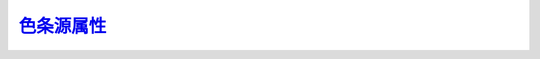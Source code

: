 色条源属性_
=======================

.. _色条源属性: http://www.ncl.ucar.edu/Document/Graphics/Resources/lb.shtml

.. _lbAutoManage:

.. option:: lbAutoManage

    The lbAutoManage switch determines how LabelBar operates; when True, LabelBar manages the sizing of the title and the label text. The title is always sized to fit within the currently set boundaries of the LabelBar given any text angle, aspect ratio, etc. The labels also are sized to fit within the current boundary. Additionally, the sizing of the labels is managed so that under any rotation, the labels will not overlap. Also the label justification is managed such that, given any rotation, the end of the label string aligns with the correct LabelBar box. When off, you may directly size the labels and text as you please. However, under rotation, the justification of the labels does not change, and, although the text is moved out of the way of the LabelBar boxes, it will not necessarily line up correctly. In practice, when working interactively, a good method is to create a basic LabelBar layout close to the desired size with the lbAutoManage mode on, then switch it off to tune the text size precisely to your taste.
    Currently, when the text of the labels is rotated, the size of the LabelBar may increase slightly along the axis of orientation.

    默认值: True

.. _lbBottomMarginF:

.. option:: lbBottomMarginF

    Defines an offset, specified as a fraction of whichever LabelBar axis is smallest, between the bottommost LabelBar element and the bottom edge of the LabelBar perimeter. It is always subtracted from the current LabelBar extent. Negative values are allowed.

    默认值: 0.05

.. _lbBoxCount:

.. option:: lbBoxCount

    Number of boxes in the labelbar. All the LabelBar array resources, when specified, are required to have a number of elements related to the number of boxes. The arrays specified by lbFillPatterns, lbFillColors, and lbFillScales must have at least as many elements as the box count. The minimum size of the lbLabelStrings array may be the box count, one element less than box count, or one element more than box count, depending on the setting of the lbLabelAlignment resource. The lbBoxFractions array, when set, always requires one element more than box count.
    This resource may be intercepted or disabled by:

    ContourPlot
    VectorPlot
    StreamlinePlot

    默认值: 16

.. _lbBoxEndCapStyle:

.. option:: lbBoxEndCapStyle

    This resource controls the shape of the two outer boxes of the LabelBar, which may be either rectangular (like the interior boxes) or triangular/arrow shaped. Set it to one of these four values:
    RectangleEnds
    TriangleLowEnd
    TriangleHighEnd
    TriangleBothEnds

    默认值: RectangleEnds

    NOTE: this resource should be ignored if the contour resource cnLabelBarEndStyle is set to "ExcludeOuterBoxes".

.. _lbBoxFractions:

.. option:: lbBoxFractions

    An array that specifies sizing of each box in the LabelBar when the box sizing mode is set to ExplicitSizing. There must be one more element in this array than the number of items specified by the resource lbBoxCount. Each element of the array must eventually contain a number in the range 0.0 to 1.0, with succeeding elements increasing monotonically. The first element must be 0.0 and the last 1.0. If invalid values are discovered when the array is checked, it is not considered an error. Instead, the code simply supplies linearly interpolated values for all adjacent elements containing out- of-bounds elements. The interpolation is performed relative to the two closest bounding elements containing valid values, or 0.0 or 1.0 respectively if the first or last element contains invalid data. The values thus obtained represent the beginnings and endings of the LabelBar boxes.

    默认值: NULL

.. _lbBoxLineColor:

.. option:: lbBoxLineColor

    The hlu index of the color used to draw lines around the boxes in the LabelBar

    默认值: Foreground

.. _lbBoxLineDashPattern:

.. option:: lbBoxLineDashPattern

    The hlu index of the dash pattern used for the lines around the boxes of the LabelBar.

    默认值: 0

.. _lbBoxLineDashSegLenF:

.. option:: lbBoxLineDashSegLenF

    The length in NDC units of the dash pattern used for the lines around the boxes of the LabelBar.

    默认值: 0.15

.. _lbBoxLineThicknessF:

.. option:: lbBoxLineThicknessF

    确定环绕色条框的线的粗细。
    
    默认值: 1.0

.. _lbBoxLinesOn:

.. option:: lbBoxLinesOn

    布尔型标记，用于控制环绕色条框的线条是否出现。
    
    默认值: True

.. _lbBoxMajorExtentF:

.. option:: lbBoxMajorExtentF

    Determines the amount of the area allotted to each box of the LabelBar in the direction of lbOrientation is actually occupied by the box. When set to 1.0, the boxes touch each other. If set to 0.0, the boxes disappear entirely. Intermediate values create separated boxes.
    
    默认值: 1.0

.. _lbBoxMinorExtentF:

.. option:: lbBoxMinorExtentF

    When the lbAutoManage feature is turned on, this resource determines the fraction of the distance (less the margins) across the axis perpendicular to the orientation (the minor axis) occupied by the boxes of the LabelBar. If set to 1.0, the boxes entirely crowd out their associated labels. If lbTitlePosition is set to a side parallel with the major axis, the lbBoxMinorExtentF cannot exceed 1.0 minus the amount of space used for the title, as set by the resource lbTitleExtentF.
    When lbAutoManage is False and lbTitlePosition is set to a side perpendicular to the major axis, the axis extent from which the box minor extent is calculated includes any extra extent added due to an increased value given to lbTitleFontHeightF. However, it does not include extra extent due to increased value given to the lbLabelFontHeightF resource.

    默认值: 0.33

.. _lbBoxSeparatorLinesOn:

.. option:: lbBoxSeparatorLinesOn

    Available in version 6.2.0 and later.
    If this resource is set to False, it will draw a labelbar with no interior box lines (box separator lines), and just a perimeter line around the "bar" of the labelbar.

    默认值: True

.. _lbBoxSizing:

.. option:: lbBoxSizing

    When set to UniformSizing, all the boxes in the LabelBar have the same size. When set to ExplicitSizing, the values in the array, lbBoxFractions, determine the relative size of each box along the major axis (the axis of orientation).
    
    默认值: UniformSizing

.. _lbFillBackground:

.. option:: lbFillBackground

    The color index used for the background of all the boxes in the LabelBar. By default it is set to Transparent (-1), specifying that the background of the boxes is transparent to whatever it overlays. Note that the box background is only observable when the fill pattern is not solid. This resource also applies to the background of the fill pattern set with the lbPerimFill resource.
    
    默认值: Transparent

.. _lbFillColor:

.. option:: lbFillColor

    When lbMonoFillColor is set True, this resource of type NhlTColorIndex sets a uniform fill color for all the LabelBar boxes.
    This resource may be intercepted or disabled by:

    ContourPlot
    VectorPlot
    StreamlinePlot
    
    默认值: Foreground

.. _lbFillColors:

.. option:: lbFillColors

    This array resource of type NhlTColorIndexGenArray individually sets the color of each box in the LabelBar when lbMonoFillColor is set False. The LabelBar ensures that this array contains at least as many elements as the current value of lbBoxCount. You may cause a box to appear empty by setting the appropriate array element to the value Transparent.
    This resource may be intercepted or disabled by:

    ContourPlot
    VectorPlot
    StreamlinePlot
    
    默认值: By default, each box is assigned to the next succeeding color in the hlu color table, up to the number of defined colors. Additional boxes are assigned the current value of wkForegroundColor.

.. _lbFillDotSizeF:

.. option:: lbFillDotSizeF

    This resource sets a uniform dot size, in NDC units, for the stipple dot fill pattern. The default value of 0.0 causes the dots to be drawn as before, using a workstation dependent minimum dot size. A caveat is that individual dots are not clipped around the edges of fill areas; this becomes more noticeable as the dot size increases.
    
    默认值: 0.0

.. _lbFillLineThicknessF:

.. option:: lbFillLineThicknessF

    The line thickness used for the lines that comprise the fill pattern within the label boxes.
    
    默认值: 1.0

.. _lbFillPattern:

.. option:: lbFillPattern

    When lbMonoFillPattern is set True, this resource of type NhlTFillIndex sets a uniform fill pattern for all the LabelBar boxes.
    This resource may be intercepted or disabled by:

    ContourPlot
    VectorPlot
    StreamlinePlot
    
    默认值: SolidFill

.. _lbFillPatterns:

.. option:: lbFillPatterns

    This array resource of type NhlTFillIndexGenArray individually sets the fill pattern of each box in the LabelBar when lbMonoFillPattern is set False. The LabelBar ensures that this array contains at least as many elements as the current value of lbBoxCount. You can cause any box to appear empty by setting the appropriate array element to the value HollowFill (-1). Note that you can use the scalar resource lbFillBackground to set a uniform solid-fill background color the fill patterns.
    This resource may be intercepted or disabled by:

    ContourPlot
    VectorPlot
    StreamlinePlot
    
    默认值: All array elements above those specified by the user are assigned values according to the formula: element_index MOD wkFillTableLength + 1.

.. _lbFillScaleF:

.. option:: lbFillScaleF

    When lbMonoFillScale is set True, lbFillScaleF sets a uniform fill scale that applies to all patterns in the LabelBar boxes.
    This resource may be intercepted or disabled by:

    ContourPlot
    VectorPlot
    StreamlinePlot
    
    默认值: 1.0

.. _lbFillScales:

.. option:: lbFillScales

    When lbMonoFillScale is False, each element of this array resource contains an individual scale value that is applied to the pattern assigned to the corresponding box in the LabelBar. When the scale value is 1.0, all lines in the currently defined patterns are nominally spaced at about 0.01 NDC units. The scale value is applied as a factor to this spacing.
    This resource may be intercepted or disabled by:

    ContourPlot
    VectorPlot
    StreamlinePlot
    
    默认值: 1.0 for all elements

.. _lbJustification:

.. option:: lbJustification

    When the labelbar changes size, the justification determines a fixed point about which the size change occurs. Any of the corners, the center of any edge, or the current center of the LabelBar may be set to the fixed justification point.
    This resource may be intercepted or disabled by:

    PlotManager
    
    默认值: BottomLeft

.. _lbLabelAlignment:

.. option:: lbLabelAlignment

    How the labels align with respect to the label boxes. If set to BoxCenters, the labels align with the centers of each box, and the number of labels is equal to the number of boxes. If set to InteriorEdges, the labels align with the internal separators between the boxes, and there is one fewer label than the number of boxes. If set to ExternalEdges, the labels align with the external edges as well as the interior separators between the boxes, and there is one more label than boxes.
    This resource may be intercepted or disabled by:

    ContourPlot
    VectorPlot
    StreamlinePlot
    
    默认值: BoxCenters (InteriorEdges in gsn_xxxx_xxx scripts)

.. _lbLabelAngleF:

.. option:: lbLabelAngleF

    The angle of the text of the labels. When the auto-manage resource is turned on, both the size and justification mode of the label text may change in response to changes of the label angle.
    
    默认值: 0.0

.. _lbLabelAutoStride:

.. option:: lbLabelAutoStride

    When this boolean resource is set True, LabelBar labels are checked for overlap before being drawn. If overlap would otherwise occur, a stride is set through the labels such that overlap will be avoided. The stride proceeds in both directions from a pivot label, chosen based on how "round" it is relative to the other labels. If the labels seem to be equally "round" or if the labels are non-numeric, then the shortest label is chosen as the pivot.
    If lbLabelAlignment is set to ExternalEdges, the behavior is a bit different. In this case, the stride is set as described above, but the labels at each end are guaranteed to appear. This may cause labels that would otherwise be part of the stride sequence to be eliminated. This behavior is useful when the end labels are used to show the extreme values of a dataset.

    The stride calculated as a result of setting lbLabelAutoStride is independent of the stride specified by the lbLabelStride resource and is applied subsequently to it. Also note that lbAutoManage must be set False in order for lbLabelAutoStride to have an effect. When lbAutoManage is True, the label font height is reduced to avoid overlap and therefore a stride greater than unity is never required.

    默认值: False (will default to True in V6.1.0 and later)

.. _lbLabelBarOn:

.. option:: lbLabelBarOn

    用于确定色条是否出现的布尔型标记。
    A boolean flag that determines whether the LabelBar should appear. Primarily useful as a forwarded resource when the LabelBar is a child of a higher level object.

    该源属性可被 ``PlotManager`` 对象捕获或禁用
    
    默认值: True

.. _lbLabelConstantSpacingF:

.. option:: lbLabelConstantSpacingF

    Normally when lbLabelFontQuality is set to High, theLabelBar writes line label text with proportional spacing. Setting the lbLabelConstantSpacingF to a value greater than 0.0 overrides this behavior and instead begins each character a distance of lbLabelConstantSpacingF times the nominal character size from the beginning of the previous character. This implies that values between 0.0 and 1.0 will cause the characters to overlap each other, while a value of 1.0 implies no space between two nominally sized characters. This parameter is ignored when lbLabelFontQuality is not Low or Medium. Values less than 0.0 result in an error and are replaced with the default value.
    
    默认值: 0.0

.. _lbLabelDirection:

.. option:: lbLabelDirection

    This resource of type NhlTTextDirection specifies the direction of the label text.
    
    默认值: Across

.. _lbLabelFont:

.. option:: lbLabelFont

    This resource of type NhlTFont specifies the font used to render the LabelBar labels.
    
    默认值: "pwritx"

.. _lbLabelFontAspectF:

.. option:: lbLabelFontAspectF

    Determines the shape of the label font text. Values greater than 1.0 make the text tall and skinny. Values less than one make the text short and wide.
    
    默认值: 1.0

.. _lbLabelFontColor:

.. option:: lbLabelFontColor

    The hlu color index used for drawing the label text.
    
    默认值: Foreground

.. _lbLabelFontHeightF:

.. option:: lbLabelFontHeightF

    The height in NDC coordinates of the text used to draw the labels. When lbAutoManage is set True, the user cannot directly set the label font height. Rather, it is set in response to other factors, such as the current size and shape of the LabelBar, the current setting of lbBoxMinorExtentF, the current text angle of the labels, and how much space there is between the labels. Set lbAutoManage False if you wish to control the label font height directly.
    
    默认值: 0.02

.. _lbLabelFontQuality:

.. option:: lbLabelFontQuality

    确定绘制色条标签文本的字体质量。

    默认值: High （高）

.. _lbLabelFontThicknessF:

.. option:: lbLabelFontThicknessF

    设定用来绘制色条标签文本线的粗细。它的值为一个单位粗细（依赖设备）的倍数。
    当色条标签字体源属性 `lbLabelFont`_ 设为填充字体（字体索引号 21-22， 25-26, 29-30, 33-37）时，
    该源属性被忽略。
    
    默认值: 1.0 （1.0倍）

.. _lbLabelFuncCode:

.. option:: lbLabelFuncCode

    Determines the function code character used when parsing the label string.
    This resource may be intercepted or disabled by:

    ContourPlot
    VectorPlot
    StreamlinePlot
    
    默认值: :

.. _lbLabelJust:

.. option:: lbLabelJust

    指定色条标签文本的对齐方式。当自动管理特征开启时，为响应色条标签文本的角度变化，对齐方式可能会内在地改变。
    因此，为了显式地控制色条标签文本对齐方式，你应该首先关闭自动管理特征。
    
    默认值: CenterCenter （上下居中，左右居中）

.. _lbLabelOffsetF:

.. option:: lbLabelOffsetF

    Defines an offset, specified as a fraction of the length of the minor labelbar axis (perpendicular to the axis of orientation), between the LabelBar boxes and the labels.
    
    默认值: 0.1

.. _lbLabelPosition:

.. option:: lbLabelPosition

    这一NhlPosition类型的源属性控制标记（labels）相对于色条框的位置。
    当色条的方向为水平，其有效值为 ``Top`` （顶）， ``Center`` （中）， ``Bottom`` （底）。
    当色条的方向为垂直，其有效值为 ``Left`` （左）， ``Center`` （中）， ``Right`` （右）。
    如果对应色条方向设置，设置的不恰当，此源属性的值将会轻微改变： ``Bottom`` （底）变为 ``Left`` （左），
    ``Top`` （顶）变为 ``Right`` （右），反之亦然。

    When set to Center the labels are centered on, and when the auto-manage feature is on, sized to fit within, each respective label box.
    
    默认值:  ``Right`` （右）

.. _lbLabelStride:

.. option:: lbLabelStride

    控制色条上的标记（labels）的间隔（步长）。如设置为2时，色调标记将每隔一个色块
    画一个。
    
    默认值: ``1``

.. _lbLabelStrings:

.. option:: lbLabelStrings

    数组源属性，是构成色条标记（labels）的字符串数组。
    此源属性可能被以下对象拦截或禁用：

    ContourPlot (见 cnExplicitLabelBarLabelsOn)

    VectorPlot (见 vcExplicitLabelBarLabelsOn)
    
    StreamlinePlot (见 stExplicitLabelBarLabelsOn)
    
    默认值: Label_<label element number>

.. _lbLabelsOn:

.. option:: lbLabelsOn

    布尔类型的标记，用于控制是否将标记（labels）显示在色条下
    
    默认值: True

.. _lbLeftMarginF:

.. option:: lbLeftMarginF

    Defines an offset, specified as a fraction of whichever LabelBar axis is smallest, between the leftmost LabelBar element and the left edge of the LabelBar perimeter. It is always subtracted from the current LabelBar extent. Negative values are allowed.
    
    默认值: ``0.05``

.. _lbMaxLabelLenF:

.. option:: lbMaxLabelLenF

    This read-only resource returns the maximum length in NDC of the strings used as LabelBar labels.
    
    默认值: <dynamic>

.. _lbMinLabelSpacingF:

.. option:: lbMinLabelSpacingF

    This read-only resource returns the minimum distance in NDC from the start of one label string to the start of the next label string.
    
    默认值: <dynamic>

.. _lbMonoFillColor:

.. option:: lbMonoFillColor

    When set True, all LabelBar boxes are set to a single color, as specified by the value of the scalar resource lbFillColor. When False, the elements of the array resource lbFillColors control the color of each box individually.
    This resource may be intercepted or disabled by:

    ContourPlot
    VectorPlot
    StreamlinePlot
    
    默认值: False

.. _lbMonoFillPattern:

.. option:: lbMonoFillPattern

    When set True, all the boxes in the labelbar are set to a single pattern, as specified by the value of the scalar resource lbFillPattern.
    This resource may be intercepted or disabled by:

    ContourPlot
    VectorPlot
    StreamlinePlot
    
    默认值: False

.. _lbMonoFillScale:

.. option:: lbMonoFillScale

    When set True, the patterns applied to each box in the LabelBar are scaled by a single factor, as specified by the value the scalar resource lbFillScaleF.
    This resource may be intercepted or disabled by:

    ContourPlot
    VectorPlot
    StreamlinePlot
    
    默认值: True

.. _lbOrientation:

.. option:: lbOrientation

    This resource of type NhlTOrientation specifies whether the labelbar boxes are arranged horizontally in a row or vertically in a column. The major axis of the LabelBar instance is parallel to the orientation and the minor axis is perpendicular to the orientation.
    This resource may be intercepted or disabled by:

    PlotManager
    
    默认值: Vertical

.. _lbPerimColor:

.. option:: lbPerimColor

    The hlu index of the color used for the line around the perimeter of LabelBar.
    
    默认值: Foreground

.. _lbPerimDashPattern:

.. option:: lbPerimDashPattern

    Specifies the hlu index of the dash pattern used to draw the perimeter of the LabelBar.
    
    默认值: 0, specifying a solid line


.. _lbPerimDashSegLenF:

.. option:: lbPerimDashSegLenF

    The length in NDC units of the dash pattern used to draw the perimeter of the LabelBar.
    
    默认值: 0.15


.. _lbPerimFill:

.. option:: lbPerimFill

    The hlu index of the pattern used to fill the background of the LabelBar area. Only has an effect when the lbPerimFillColor has set to a value greater than Transparent (-1).
    
    默认值: HollowFill


.. _lbPerimFillColor:

.. option:: lbPerimFillColor

    The hlu index of the color used to fill the background of the Legend area. Only has an effect when the lbPerimFill has a value greater than HollowFill (-1).

    默认值: Background


.. _lbPerimOn:

.. option:: lbPerimOn

    A boolean flag determining whether a line is drawn around the perimeter of the LabelBar.

    默认值: True

.. _lbPerimThicknessF:

.. option:: lbPerimThicknessF

    Specifies the thickness of the line used to draw the perimeter of the LabelBar.

    默认值: 1.0


.. _lbRasterFillOn:

.. option:: lbRasterFillOn

    If set True, this resource causes the LabelBar to use raster mode fill rather than normal polygon fill to render the box colors. In this case, only solid fill is possible; the fill pattern resources are ignored. If any element of lbFillColors is set to Transparent or lbBoxSizing is set to ExplicitSizing, raster mode fill is not possible: LabelBar issues a warning and defaults to normal polygon fill.
    Normally, assuming the boxes are solid-filled, the appearance of the LabelBar boxes will be identical whether or not this resource is set. It only makes a difference when the output must go to certain printers that render colors slightly differently when raster fill is in effect. ContourPlot forces lbRasterFillOn to True when it manages a LabelBar and raster fill is in effect.

    默认值: False


.. _lbRightMarginF:

.. option:: lbRightMarginF

    Defines an offset, specified as a fraction of whichever LabelBar axis is smallest, between the rightmost LabelBar element and the right edge of the LabelBar perimeter. It is always subtracted from the current LabelBar extent. Negative values are allowed.
    
    默认值: 0.05

.. _lbTitleAngleF:

.. option:: lbTitleAngleF

    The angle of the title text. When the auto-manage feature is on, the title size changes as the text rotates.
    
    默认值: 0.0


.. _lbTitleConstantSpacingF:

.. option:: lbTitleConstantSpacingF

    Determines a constant amount of extra space that is placed between each character of the title text. Values less than 0.0 result in an error and are replaced with the default value.
    
    默认值: 0.0


.. _lbTitleDirection:

.. option:: lbTitleDirection

    This resource of type NhlTTextDirection specifies the direction of the title text. When the title position, as set by the resource lbTitlePosition, is Top or Bottom the direction is set by default to Across. When title position is Left or Right the text is set by default to Down.
    
    默认值: Across


.. _lbTitleExtentF:

.. option:: lbTitleExtentF

    The LabelBar title occupies a rectangular portion of the LabelBar viewport bounded on three sides by edges of the viewport and on the fourth by a line determined by the value of this resource. lbTitleExtentF specifies a fraction of the length (minus the margins) of the LabelBar axis perpendicular to lbTitlePosition. At this point along the length of the axis the fourth side of the title extent rectangle is constructed parallel to the side specified by lbTitlePosition. The sum of the values given to lbTitleExtentF and lbTitleOffsetF cannot exceed 0.5 (half the length of the axis). If the sum does exceed 0.5, a warning is issued and both values are reset to their default values.
    If lbAutoManage is set False, and lbTitleFontHeightF is set such that the title extent rectangle cannot accommodate the full extent of the title text, the viewport of the LabelBar instance is expanded to fit the title text extent. However, the LabelBar treats this additional extent as 'extra'. The title extent rectangle does not change its size as long as the LabelBar view width or height is not explicitly modified. This means that as you set lbTitleFontHeightF to smaller values, the LabelBar viewport will shrink until its size matches the size it would have had if the text extent fit within the originally set title extent.

    默认值: 0.15


.. _lbTitleFont:

.. option:: lbTitleFont

    This resource of type NhlTFont specifies the font used to render the LabelBar title.
    
    默认值: "pwritx"


.. _lbTitleFontAspectF:

.. option:: lbTitleFontAspectF

    Determines the shape of the title font text. Values greater than 1.0 make the text tall and skinny. Values less than one make the text short and wide.
    
    默认值: 1.0


.. _lbTitleFontColor:

.. option:: lbTitleFontColor

    The hlu index of the color used for the title text.
    
    默认值: Foreground


.. _lbTitleFontHeightF:

.. option:: lbTitleFontHeightF

    The font height in NDC units used for the title text. If lbAutoManage is set True, the LabelBar sets this resource automatically based on the space available and the value of other title font attributes including lbTitleAngleF, lbTitleConstantSpacingF and lbTitleFontAspectF. The available space is determined from the size of the LabelBar viewport and the setting of the resource lbTitleExtentF. When lbAutoManage is True, attempts by the user to set this resource are simply ignored.
    If lbAutoManage is False, the LabelBar instance will honor the set value of lbTitleFontHeightF, even if it must increase the size of the viewport in order to encompass the full extent of the title text. However, space added in this manner is considered an addition to the 'fundamental' size of the LabelBar. If the lbTitleFontHeightF is reduced to a value less than or equal to the value that would be used if lbAutoManage were True, then the LabelBar will resize itself to its 'fundamental' size. If you resize the LabelBar by setting the width or height of its viewport, lbTitleFontHeightF and the 'fundamental' size both adjust themselves proportionally.

    默认值: 0.025


.. _lbTitleFontQuality:

.. option:: lbTitleFontQuality

    Determines the text quality used to draw the title text.
    
    默认值: High


.. _lbTitleFontThicknessF:

.. option:: lbTitleFontThicknessF

    Determines the thickness of the line used to draw the Label text. This resource only affects the Hershey fonts.
    
    默认值: 1.0


.. _lbTitleFuncCode:

.. option:: lbTitleFuncCode

    Determines the function code character used when parsing the label string.
    
    默认值: :


.. _lbTitleJust:

.. option:: lbTitleJust

    The justification used for the title text.
    
    默认值: CenterCenter


.. _lbTitleOffsetF:

.. option:: lbTitleOffsetF

    This resource defines an offset specified as a fraction of the length of the axis (minus the margins) perpendicular to the side specified by lbTitlePosition. This offset separates the title extent, as specified by lbTitleExtentF, from the other elements of the LabelBar.
    
    默认值: 0.03

.. _lbTitleOn:

.. option:: lbTitleOn

    A boolean flag determining whether the title should appear in the LabelBar. If lbTitleString is set when the LabelBar object created, lbTitleOn defaults to True. Otherwise it defaults to False.
    
    默认值: True


.. _lbTitlePosition:

.. option:: lbTitlePosition

    This resource of type NhlTPosition determines the position of the title with respect to the other elements of the LabelBar. Valid positions are Top, Bottom, Left, and Right. When you set the title position, LabelBar automatically adjusts the title direction, unless you explicitly set lbTitleDirectionin the same call. When you set the position to Top or Bottom, the title direction is set to Across; when the position is set to Left or Right, the title direction is set to Down.
    
    默认值: Top

.. _lbTitleString:

.. option:: lbTitleString

    A string containing the text used for the LabelBar title. If lbTitleString is set when the LabelBar object created, the boolean resource lbTitleOn defaults to True, causing the title to appear. Otherwise it defaults to False. If you explicitly set lbTitleOn True without setting lbTitleString, LabelBar supplies a title consisting of the name of the current instantiation of the object.
    
    默认值: <dynamic>

.. _lbTopMarginF:

.. option:: lbTopMarginF

    Defines an offset, specified as a fraction of whichever LabelBar axis is smallest, between the topmost LabelBar element and the top edge of the LabelBar perimeter. It is always subtracted from the current LabelBar extent. Negative values are allowed.
    
    默认值: 0.05

